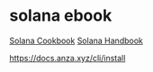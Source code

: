 * solana ebook

[[https://solana.com/zh/developers/cookbook][Solana Cookbook]]
[[https://ackee.xyz/solana/book/latest/][Solana Handbook]]

https://docs.anza.xyz/cli/install
